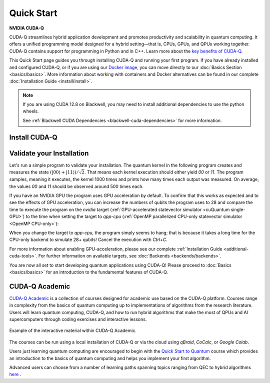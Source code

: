 Quick Start
===================

**NVIDIA CUDA-Q**

CUDA-Q streamlines hybrid application development and promotes productivity and scalability
in quantum computing. It offers a unified programming model designed for a hybrid
setting |---| that is, CPUs, GPUs, and QPUs working together. CUDA-Q contains support for 
programming in Python and in C++. Learn more about the `key benefits of CUDA-Q <https://developer.nvidia.com/cuda-q>`_.

This Quick Start page guides you through installing CUDA-Q and running your first program.
If you have already installed and configured CUDA-Q, or if you are using our 
`Docker image <https://catalog.ngc.nvidia.com/orgs/nvidia/teams/quantum/containers/cuda-quantum>`_, you can move directly to our
:doc:`Basics Section <basics/basics>`. More information about working with containers and Docker alternatives can be 
found in our complete :doc:`Installation Guide <install/install>`.

.. note::

    If you are using CUDA 12.8 on Blackwell, you may need to install additional
    dependencies to use the python wheels.

    See :ref:`Blackwell CUDA Dependencies <blackwell-cuda-dependencies>` for more information.

Install CUDA-Q
----------------------------

.. tab:: Python

   To develop CUDA-Q applications using Python, 
   please follow the instructions for `installing CUDA-Q <https://pypi.org/project/cudaq/>`_ from PyPI. 
   If you have an NVIDIA GPU, make sure to also follow the instructions for enabling GPU-acceleration.

   .. include:: ../../../python/README.md
      :parser: myst_parser.sphinx_
      :start-after: (Begin complete install)
      :end-before: (End complete install)

   Once you completed the installation, please follow the instructions
   :ref:`below <validate-installation>` to run your first CUDA-Q program!

.. tab:: C++

   To develop CUDA-Q applications using C++, please make sure you have a C++ toolchain installed
   that supports C++20, for example `g++` version 11 or newer.
   Download the `install_cuda_quantum` file for your processor architecture and CUDA version (`_cu11` suffix for CUDA 11 and `_cu12` suffix for CUDA 12) 
   from the assets of the respective `GitHub release <https://github.com/NVIDIA/cuda-quantum/releases>`__; 
   hat is the file with the `aarch64` extension for ARM processors, and the one with `x86_64` for, e.g., Intel and AMD processors.

   To install CUDA-Q, execute the commands

   .. code-block:: bash

      sudo -E bash install_cuda_quantum*.$(uname -m) --accept 
      . /etc/profile

   If you have an NVIDIA GPU, please also install the `CUDA Toolkit <https://developer.nvidia.com/cuda-downloads>`__ to enable GPU-acceleration within CUDA-Q.

   Please see the complete :ref:`installation guide <install-prebuilt-binaries>` for more details, including

   - a list of :ref:`supported operating systems <dependencies-and-compatibility>`, 
   - instructions on how to :ref:`enable MPI parallelization <distributed-computing-with-mpi>` within CUDA-Q, and
   - information about :ref:`updating CUDA-Q <updating-cuda-quantum>`.

   Once you completed the installation, please follow the instructions
   :ref:`below <validate-installation>` to run your first CUDA-Q program!   

.. |---|   unicode:: U+2014 .. EM DASH
   :trim:

.. _validate-installation:

Validate your Installation
----------------------------

Let's run a simple program to validate your installation.
The quantum kernel in the following program creates and measures the state 
:math:`(|00\rangle + |11\rangle) / \sqrt{2}`. That means each kernel execution should 
either yield `00` or `11`. The program samples, meaning it executes, the kernel 1000 times
and prints how many times each output was measured. On average, the values `00` and `11`
should be observed around 500 times each.

.. tab:: Python

   Create a file titled `program.py`, containing the following code:

   .. literalinclude:: /snippets/python/quick_start.py
      :language: python
      :start-after: [Begin Documentation]
      :end-before: [End Documentation]

   Run this program as you do any other Python program, for example:

   .. code-block:: console

      python3 program.py

.. tab:: C++

   Create a file titled `program.cpp`, containing the following code:

   .. literalinclude:: /snippets/cpp/quick_start.cpp
      :language: cpp
      :start-after: [Begin Documentation]
      :end-before: [End Documentation]

   Compile the program using the `nvq++` compiler and run the built application with the following command:

   .. code-block:: console

      nvq++ program.cpp -o program.x && ./program.x

If you have an NVIDIA GPU the program uses GPU acceleration by default.
To confirm that this works as expected and to see the effects of GPU acceleration, you can 
increase the numbers of qubits the program uses to 28 and
compare the time to execute the program on the 
`nvidia` target (:ref:`GPU-accelerated statevector simulator <cuQuantum single-GPU>`) to the time when setting the target to `qpp-cpu` (:ref:`OpenMP parallelized CPU-only statevector simulator <OpenMP CPU-only>`):

.. tab:: Python

   .. code-block:: console

      python3 program.py 28 --target nvidia

.. tab:: C++

   .. code-block:: console

      nvq++ program.cpp -o program.x --target nvidia && ./program.x 28

When you change the target to `qpp-cpu`, the program simply seems to hang; that is because it takes a long time for the CPU-only backend to simulate 28+ qubits! Cancel the execution with `Ctrl+C`.

For more information about enabling GPU-acceleration, please see
our complete :ref:`Installation Guide <additional-cuda-tools>`.
For further information on available targets, see :doc:`Backends <backends/backends>`.

You are now all set to start developing quantum applications using CUDA-Q!
Please proceed to :doc:`Basics <basics/basics>` for an introduction
to the fundamental features of CUDA-Q.


CUDA-Q Academic
------------------
`CUDA-Q Academic <https://github.com/NVIDIA/cuda-q-academic>`_  is a collection of courses designed for academic use based on the CUDA-Q platform.  Courses range in complexity from the basics of quantum computing up to implementations of algorithms from the research literature.  Users will learn quantum computing, CUDA-Q, and how to run hybrid algorithms that make the most of QPUs and AI supercomputers through coding exercises and interactive lessons.  

.. figure:: cudaq_academic/widget-recording.gif
   :width: 500px
   :align: center

   Example of the interactive material within CUDA-Q Academic.

The courses can be run using a local installation of CUDA-Q or via the cloud using `qBraid`, `CoCalc`, or `Google Colab`. 

Users just learning quantum computing are encouraged to begin with the `Quick Start to Quantum <https://github.com/NVIDIA/cuda-q-academic/blob/main/quick-start-to-quantum/READ_ME.md>`_ course which provides an introduction to the basics of quantum computing and helps you implement your first algorithm. 

Advanced users can choose from a number of learning paths spanning topics ranging from QEC to hybrid algorithms `here  <https://github.com/NVIDIA/cuda-q-academic>`_ .



